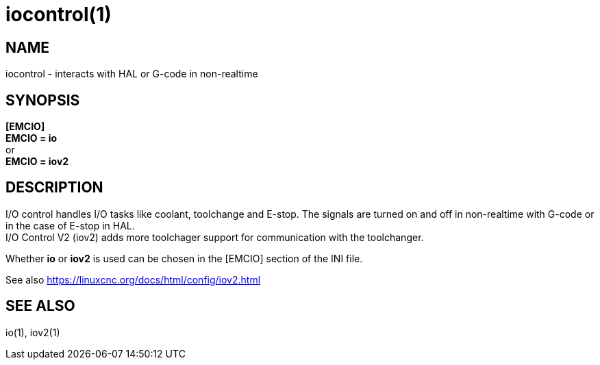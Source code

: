 = iocontrol(1)

== NAME

iocontrol - interacts with HAL or G-code in non-realtime

== SYNOPSIS

*[EMCIO]* +
*EMCIO = io* +
or +
*EMCIO = iov2*

== DESCRIPTION

I/O control handles I/O tasks like coolant, toolchange and E-stop. The
signals are turned on and off in non-realtime with G-code or in the case
of E-stop in HAL. +
I/O Control V2 (iov2) adds more toolchager support for communication
with the toolchanger.

Whether *io* or *iov2* is used can be chosen in the [EMCIO] section of
the INI file.

See also https://linuxcnc.org/docs/html/config/iov2.html[]

== SEE ALSO

io(1), iov2(1)
